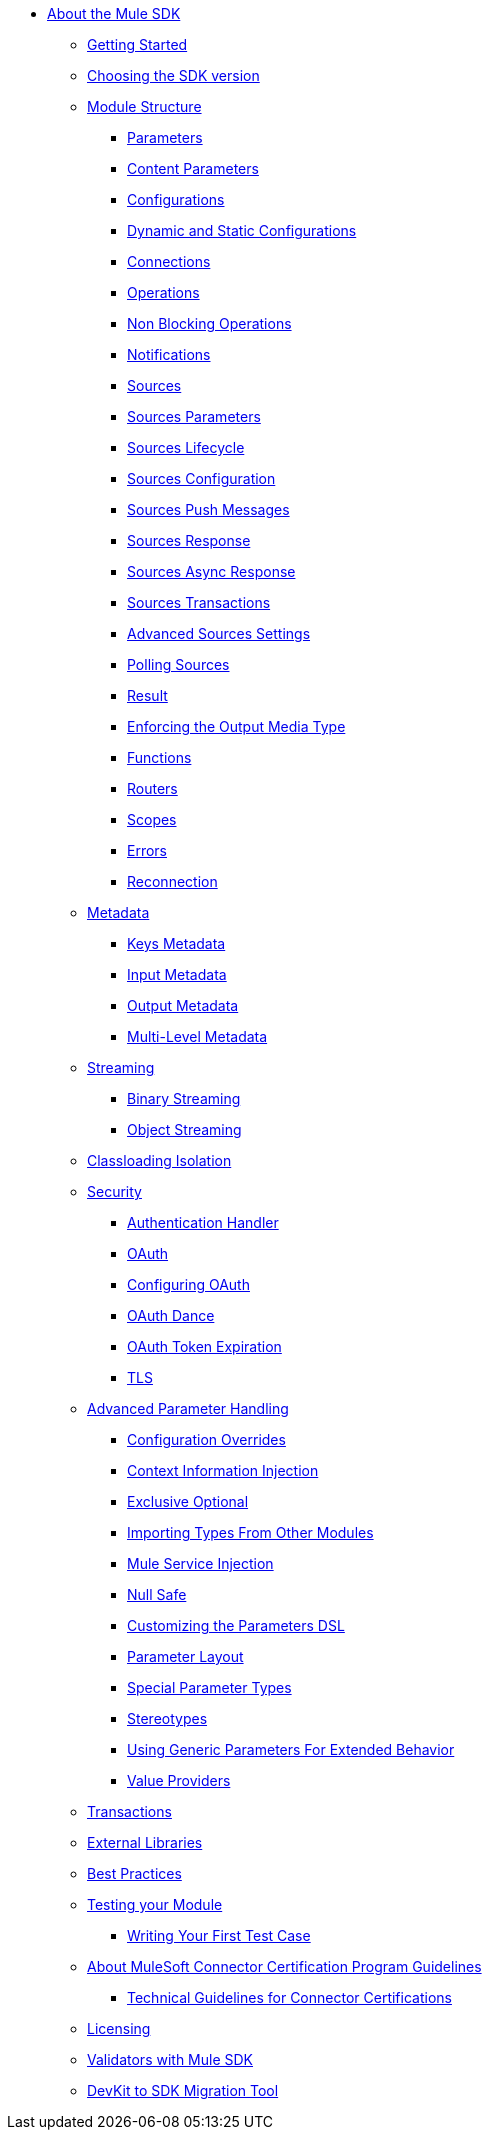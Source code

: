 // Mule SDK Table Of Content

* link:index[About the Mule SDK]
+
//** link:smart-connectors[XML SDK]
+
** link:getting-started[Getting Started]
** link:choosing-version[Choosing the SDK version]
** link:module-structure[Module Structure]
*** link:parameters[Parameters]
*** link:content-parameters[Content Parameters]
*** link:configs[Configurations]
*** link:static-dynamic-configs[Dynamic and Static Configurations]
*** link:connections[Connections]
*** link:operations[Operations]
*** link:non-blocking-operations[Non Blocking Operations]
*** link:notifications[Notifications]
*** link:sources[Sources]
*** link:sources-parameters[Sources Parameters]
*** link:sources-lifecycle[Sources Lifecycle]
*** link:sources-config-connection[Sources Configuration]
*** link:sources-push-message[Sources Push Messages]
*** link:sources-response[Sources Response]
*** link:sources-async-response[Sources Async Response]
*** link:sources-transactions[Sources Transactions]
*** link:sources-advanced[Advanced Sources Settings]
*** link:polling-sources[Polling Sources]
*** link:result-object[Result]
*** link:return-media-type[Enforcing the Output Media Type]
*** link:functions[Functions]
*** link:routers[Routers]
*** link:scopes[Scopes]
*** link:errors[Errors]
*** link:reconnection[Reconnection]
** link:metadata[Metadata]
*** link:metadata-keys[Keys Metadata]
*** link:metadata-input[Input Metadata]
*** link:metadata-output[Output Metadata]
*** link:multi-level-metadata[Multi-Level Metadata]
+
//*** link:static-metadata[Static Metadata]
+
** link:streaming[Streaming]
*** link:binary-streaming[Binary Streaming]
*** link:object-streaming[Object Streaming]
** link:isolation[Classloading Isolation]
** link:security[Security]
*** link:authentication-handler[Authentication Handler]
*** link:oauth[OAuth]
*** link:oauth-configuring[Configuring OAuth]
*** link:oauth-dance[OAuth Dance]
*** link:oauth-token-expiration[OAuth Token Expiration]
*** link:tls[TLS]
** link:advanced-parameter-handling[Advanced Parameter Handling]
*** link:config-override[Configuration Overrides]
*** link:context-information-injection[Context Information Injection]
*** link:exclusive-optionals[Exclusive Optional]
*** link:imported-types[Importing Types From Other Modules]
*** link:mule-service-injection[Mule Service Injection]
*** link:null-safe[Null Safe]
*** link:parameters-dsl[Customizing the Parameters DSL]
*** link:parameter-layout[Parameter Layout]
*** link:special-parameters[Special Parameter Types]
*** link:stereotypes[Stereotypes]
*** link:subtypes-mapping[Using Generic Parameters For Extended Behavior]
*** link:value-providers[Value Providers]
** link:transactions[Transactions]
** link:external-libs[External Libraries]
** link:best-practices[Best Practices]
** link:testing[Testing your Module]
*** link:testing-writing-your-first-test-case[Writing Your First Test Case]
** link:about-connector-certification-program-guidelines[About MuleSoft Connector Certification Program Guidelines]
*** link:certification-guidelines-for-connectors[Technical Guidelines for Connector Certifications]
** link:license[Licensing]
** link:validators[Validators with Mule SDK]
** link:dmt[DevKit to SDK Migration Tool]
